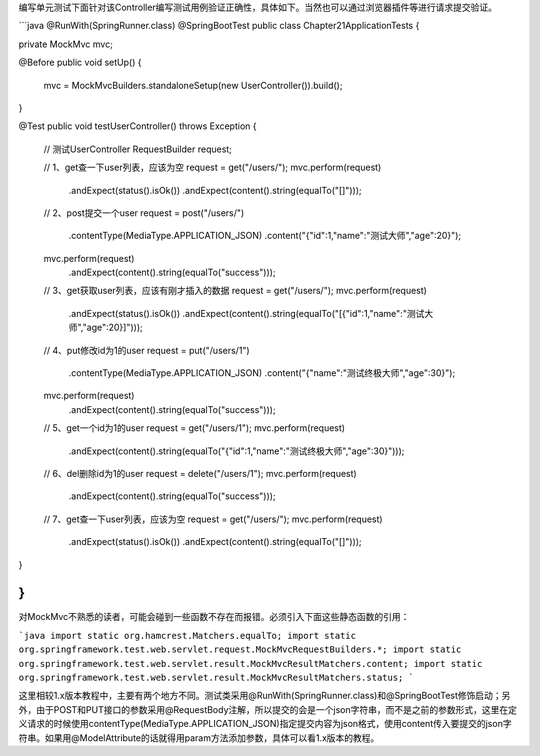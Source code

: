 编写单元测试下面针对该Controller编写测试用例验证正确性，具体如下。当然也可以通过浏览器插件等进行请求提交验证。

```java
@RunWith(SpringRunner.class)
@SpringBootTest
public class Chapter21ApplicationTests {

private MockMvc mvc;

@Before
public void setUp() {
    mvc = MockMvcBuilders.standaloneSetup(new UserController()).build();
}

@Test
public void testUserController() throws Exception {
    // 测试UserController
    RequestBuilder request;

    // 1、get查一下user列表，应该为空
    request = get("/users/");
    mvc.perform(request)
            .andExpect(status().isOk())
            .andExpect(content().string(equalTo("[]")));

    // 2、post提交一个user
    request = post("/users/")
            .contentType(MediaType.APPLICATION_JSON)
            .content("{\"id\":1,\"name\":\"测试大师\",\"age\":20}");
    mvc.perform(request)
            .andExpect(content().string(equalTo("success")));

    // 3、get获取user列表，应该有刚才插入的数据
    request = get("/users/");
    mvc.perform(request)
            .andExpect(status().isOk())
            .andExpect(content().string(equalTo("[{\"id\":1,\"name\":\"测试大师\",\"age\":20}]")));

    // 4、put修改id为1的user
    request = put("/users/1")
            .contentType(MediaType.APPLICATION_JSON)
            .content("{\"name\":\"测试终极大师\",\"age\":30}");
    mvc.perform(request)
            .andExpect(content().string(equalTo("success")));

    // 5、get一个id为1的user
    request = get("/users/1");
    mvc.perform(request)
            .andExpect(content().string(equalTo("{\"id\":1,\"name\":\"测试终极大师\",\"age\":30}")));

    // 6、del删除id为1的user
    request = delete("/users/1");
    mvc.perform(request)
            .andExpect(content().string(equalTo("success")));

    // 7、get查一下user列表，应该为空
    request = get("/users/");
    mvc.perform(request)
            .andExpect(status().isOk())
            .andExpect(content().string(equalTo("[]")));

}

}
```

对MockMvc不熟悉的读者，可能会碰到一些函数不存在而报错。必须引入下面这些静态函数的引用：

```java
import static org.hamcrest.Matchers.equalTo;
import static org.springframework.test.web.servlet.request.MockMvcRequestBuilders.*;
import static org.springframework.test.web.servlet.result.MockMvcResultMatchers.content;
import static org.springframework.test.web.servlet.result.MockMvcResultMatchers.status;
```

这里相较1.x版本教程中，主要有两个地方不同。测试类采用@RunWith(SpringRunner.class)和@SpringBootTest修饰启动；另外，由于POST和PUT接口的参数采用@RequestBody注解，所以提交的会是一个json字符串，而不是之前的参数形式，这里在定义请求的时候使用contentType(MediaType.APPLICATION_JSON)指定提交内容为json格式，使用content传入要提交的json字符串。如果用@ModelAttribute的话就得用param方法添加参数，具体可以看1.x版本的教程。
